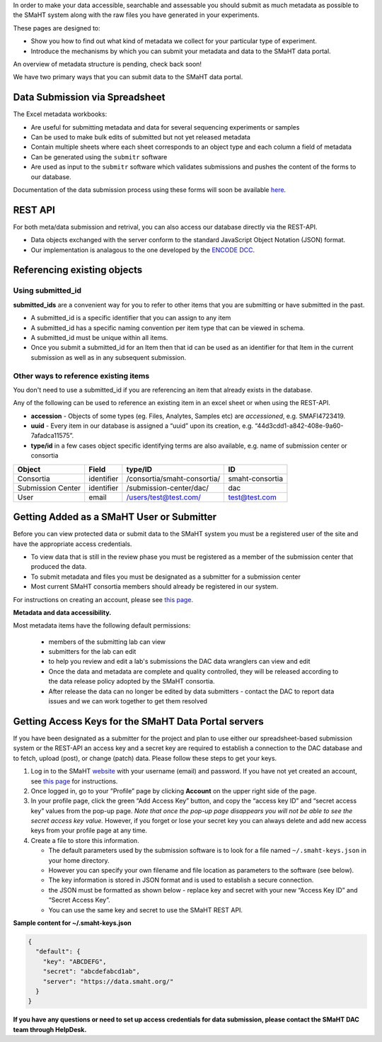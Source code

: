 In order to make your data accessible, searchable and assessable you should submit as much metadata as possible to the SMaHT system along with the raw files you have generated in your experiments.

These pages are designed to:

* Show you how to find out what kind of metadata we collect for your particular type of experiment.
* Introduce the mechanisms by which you can submit your metadata and data to the SMaHT data portal.

An overview of metadata structure is pending, check back soon!

We have two primary ways that you can submit data to the SMaHT data portal.


Data Submission via Spreadsheet
^^^^^^^^^^^^^^^^^^^^^^^^^^^^^^^

The Excel metadata workbooks:

* Are useful for submitting metadata and data for several sequencing experiments or samples
* Can be used to make bulk edits of submitted but not yet released metadata
* Contain multiple sheets where each sheet corresponds to an object type and each column a field of metadata
* Can be generated using the ``submitr`` software
* Are used as input to the ``submitr`` software which validates submissions and pushes the content of the forms to our database.

Documentation of the data submission process using these forms will soon be available
`here <https://submitr.readthedocs.io/en/latest/>`_.


REST API
^^^^^^^^

For both meta/data submission and retrival, you can also access our database directly via the REST-API.


* Data objects exchanged with the server conform to the standard JavaScript Object Notation (JSON) format.
* Our implementation is analagous to the one developed
  by the `ENCODE DCC <https://www.encodeproject.org/help/rest-api/>`_.



Referencing existing objects
^^^^^^^^^^^^^^^^^^^^^^^^^^^^


Using submitted_id
------------------

**submitted_ids** are a convenient way for you to refer to other items that you are submitting or have submitted in the past.


* A submitted_id is a specific identifier that you can assign to any item
* A submitted_id has a specific naming convention per item type that can be viewed in schema.
* A submitted_id must be unique within all items.
* Once you submit a submitted_id for an Item then that id can be used as an identifier for that Item in the current submission as well as in any subsequent submission.


Other ways to reference existing items
--------------------------------------

You don't need to use a submitted_id if you are referencing an item that already exists in the database.

Any of the following can be used to reference an existing item in an excel sheet or when using the REST-API.


* **accession** - Objects of some types (eg. Files, Analytes, Samples etc) are *accessioned*\ , e.g. SMAFI4723419.
* **uuid** - Every item in our database is assigned a “uuid” upon its creation, e.g. “44d3cdd1-a842-408e-9a60-7afadca11575”.
* **type/id** in a few cases object specific identifying terms are also available, e.g. name of submission center or consortia

.. list-table::
   :header-rows: 1

   * - Object
     - Field
     - type/ID
     - ID
   * - Consortia
     - identifier
     - /consortia/smaht-consortia/
     - smaht-consortia
   * - Submission Center
     - identifier
     - /submission-center/dac/
     - dac
   * - User
     - email
     - /users/test@test.com/
     - test@test.com



Getting Added as a SMaHT User or Submitter
^^^^^^^^^^^^^^^^^^^^^^^^^^^^^^^^^^^^^^^^^^

Before you can view protected data or submit data to the SMaHT system you must be a registered user of the site and have the appropriate access credentials.


* To view data that is still in the review phase you must be registered as a member of the submission center that produced the data.
* To submit metadata and files you must be designated as a submitter for a submission center
* Most current SMaHT consortia members should already be registered in our system.

For instructions on creating an account, please see `this page </docs/user-guide/account-creation>`_.

**Metadata and data accessibility.**


Most metadata items have the following default permissions:


  * members of the submitting lab can view
  * submitters for the lab can edit
  * to help you review and edit a lab's submissions the DAC data wranglers can view and edit
  * Once the data and metadata are complete and quality controlled, they will be released according to the data release policy adopted by the SMaHT consortia.
  * After release the data can no longer be edited by data submitters - contact the DAC to report data issues and we can work together to get them resolved

Getting Access Keys for the SMaHT Data Portal servers
^^^^^^^^^^^^^^^^^^^^^^^^^^^^^^^^^^^^^^^^^^^^^^^^^^^^^

If you have been designated as a submitter for the project and plan to use either our spreadsheet-based submission system or the REST-API an access key and a secret key are required to establish a connection to the DAC database and to fetch, upload (post), or change (patch) data. Please follow these steps to get your keys.


#. Log in to the SMaHT `website <https://data.smaht.org>`_ with your username (email) and password. If you have not yet created an account, see `this page </docs/user-guide/account-creation>`_ for instructions.
#. Once logged in, go to your ”Profile” page by clicking **Account** on the upper right side of the page.
#. In your profile page, click the green “Add Access Key” button, and copy the “access key ID” and “secret access key” values from the pop-up page. *Note that once the pop-up page disappears you will not be able to see the secret access key value.* However, if you forget or lose your secret key you can always delete and add new access keys from your profile page at any time.
#. Create a file to store this information.

   * The default parameters used by the submission software is to look for a file named ``~/.smaht-keys.json`` in your home directory.
   * However you can specify your own filename and file location as parameters to the software (see below).
   * The key information is stored in JSON format and is used to establish a secure connection.
   * the JSON must be formatted as shown below - replace key and secret with your new “Access Key ID” and “Secret Access Key”.
   * You can use the same key and secret to use the SMaHT REST API.

**Sample content for ~/.smaht-keys.json**

.. code-block:: json

   {
     "default": {
       "key": "ABCDEFG",
       "secret": "abcdefabcd1ab",
       "server": "https://data.smaht.org/"
     }
   }


**If you have any questions or need to set up access credentials for data submission, please contact the SMaHT DAC team through HelpDesk.**

